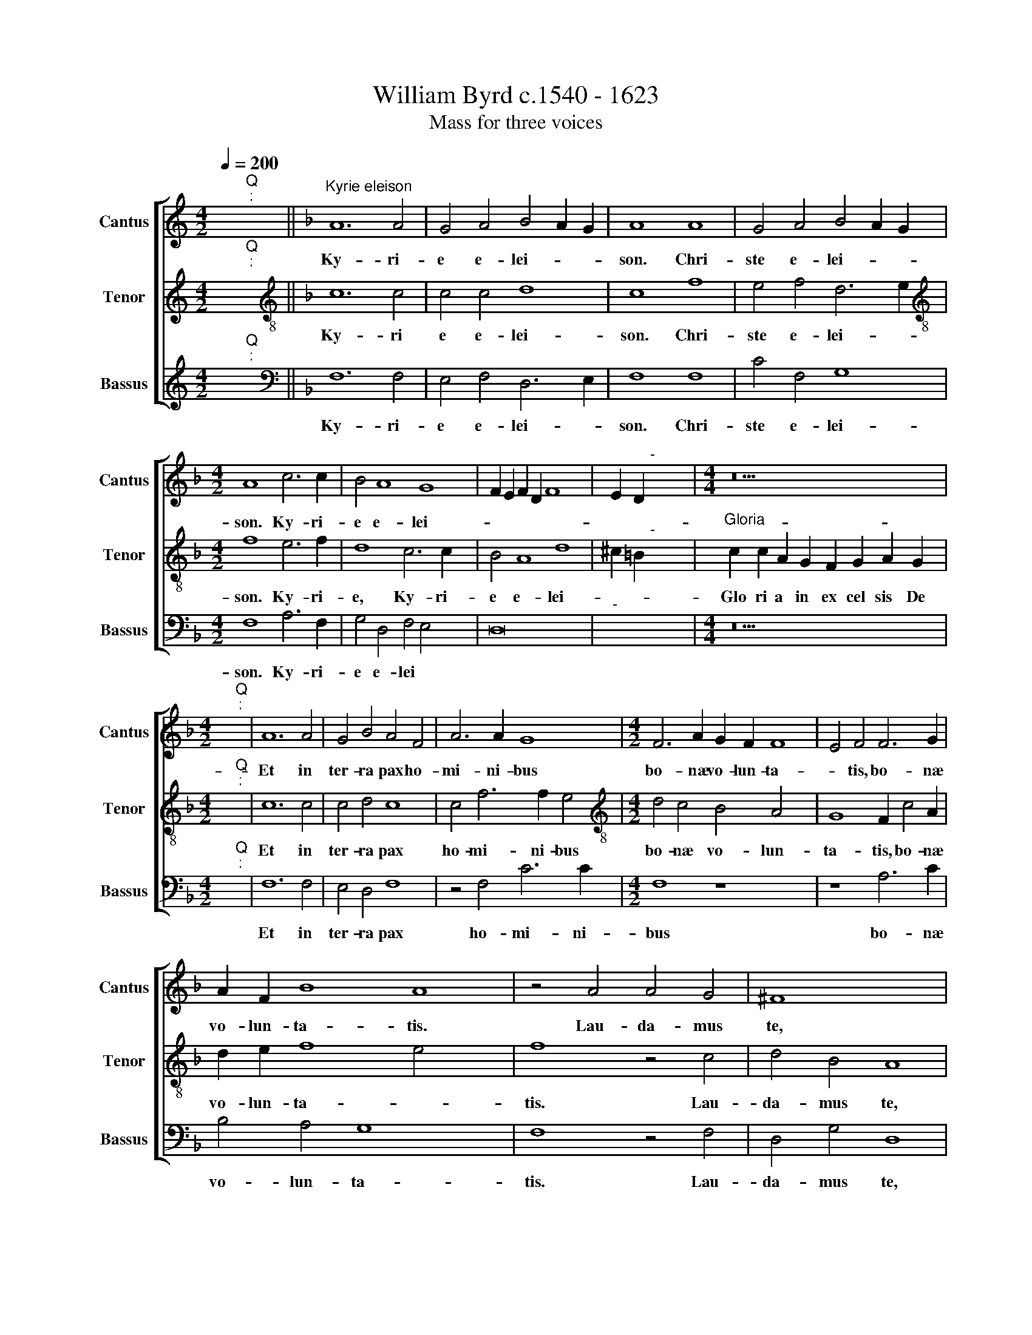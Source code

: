 X:1
T:William Byrd c.1540 - 1623
T:Mass for three voices
%%score [ 1 2 3 ]
L:1/8
Q:1/4=200
M:4/2
K:C
V:1 treble nm="Cantus" snm="Cantus"
V:2 treble nm="Tenor" snm="Tenor"
V:3 treble nm="Bassus" snm="Bassus"
V:1
 x2"^Q""^:" x2 ||[K:F]"^Kyrie eleison" A12 A4 | G4 A4 B4 A2 G2 | A8 A8 | G4 A4 B4 A2 G2 | %5
w: |Ky- ri-|e~ e- lei- * *|son.~ Chri-|ste~ e- lei- * *|
w: |||||
[M:4/2] A8 c6 c2 | B4 A8 G8 | F2 E2 F2 D2 F8 x4 | E2 D2"^-" x8 x4 |[M:4/4] z18 | %10
w: son. Ky- ri-|e e- lei-||||
w: |||||
[M:4/2] x2"^Q""^:" x2 | A12 A4 | G4 B4 A4 F4 | A6 A2 G8 |[M:4/2] F6 A2 G2 F2 F8 | E4 F4 F6 G2 | %16
w: |Et in|ter- ra pax ho-|mi- ni- bus|bo- næ vo- lun- ta-|* tis, bo- næ|
w: ||||||
 A2 F2 B8 A8 | z4 A4 A4 G4 | ^F8 x8 | z4"^(  )" F4 G4 A6 | B2 G4 A8 c8 | B4 A8 G4 | %22
w: vo- lun- ta- tis.|Lau- da- mus|te,|be- ne- di-|ci- mus te, ad-|o- ra- mus|
w: ||||||
 F4 z2 D2 E4 F4 | G4 E4 x4 | D8 z4 z2 F2 | G4 A4 B8 x4 | G8 A8 | z4 A6 A2 A4 x2 | G6 A2 F4 A8 | %29
w: te, glo- ri- fi-|ca- mus|te, glo
-|ri- fi- ca-|mus te,|Gra- ti- as|a- gi~- ~mus ti-|
w: |||||||
 G4 F4 E4 | D4 C4 G6 F2 x4 | E4 F4 E4 D4 | ^C4 F4 E8 x12 | z4 F6 G2 A4 | B8 A8 | F4 G4 A6 B2 x2 | %36
w: bi pro~- ~pter~|ma- gnam glo- ri-|am tu- * *|* * am,|Do- mi- ne|De- us,|rex cæ- le- *|
w: |||||||
 c4 F4 B8 x6 | A8 z4 F8 | G4 A6 G2 F2 E2 x2 | F2 E2 D2 C2 D4 x4 | ^C8 z8 x2 | %41
w: |stis, rex|cæ- le- * * *||stis,|
w: |||||
"^(  )" c6 B2 A4 G4 x2 | A4 F8 E4 x4 | F16 | z4 D6 E2 F4 | G8 D4 F4 x2 | D4 G6 G2 F4 x2 | %47
w: De- us pa- ter|o- mni- po-|tens.|Do- mi- ne|fi- li u-|ni ge- ni- te,|
w: ||||||
 B8 A4 c8 | F4 A8 x6 | E4 G6 F2 E2 D2 x4 | C4 c8 F4 | A6 G2 F2 E2 F4 x4 | E8"F#" x16 || z16 x4 | %54
w: Je- su Chri-|ste, Je-|su~ Chri- * * *|ste, Je- su|Chri- * * * *|||
w: |||||||
 z16 x4 | z16 x4 | z16 x6 | z16 x6 | z8 z4 F4 | A4 G2 F2 A4 G8 | F4 B8 A8 | z8 z4 A8 | G4 x16 | %63
w: ||||Qui|tol- lis pec- ca- ta|mun
- * di,|mi-|se-|
w: |||||||||
 F4 E2 E4 F2 D4 | C8 z4 c8 | B4 A4 G2 G4 A2 | F4 E8 x8 | z4 E4 A6 A2 | F4 B8 A4 | G8 A8 | %70
w: re- re no- * *|bis, mi-|se- re- re no- *|* bis:|Qui tol- lis|pec- ca- ta|mun- di,|
w: |||||||
 z4 A6 E2 F4 | E4 A,4 C4 D4 x4 | F6 E2 D4 C4 | z4 c6 F2 B4 | A6 F2 A6 G2 | F4 E4 D4 C6 x2 | %76
w: su- sci- pe|de- pre- ca- ti-|o- nem no- stram,|su- sci- pe|de- pre- ca- ti-|o- nem no- *|
w: ||||||
 =B,A, B,4 C8 z4 | E4 G8 C8 | z4 E4 x12 | A6 A2 G4 c8 | F2 G2 A2 B2 A8 x8 | G4 A8 G6 | %82
w: * * * tram.|Qui se- des|ad|dex- te- ram pa-||* tris, mi-|
w: ||||||
 F2 E4 D4 x8 | E8 D4 B8 | A4 G4 ^F4 G8 | ^F8 z4 A8 | A4 A4 F4 F4 | F4 x12 | D8 D4 F4 | %89
w: se- re- re|no- bis, mi-|se- re- re no-|bis. Quo-|ni- am tu so-|lus|san- ctus, tu|
w: |||||||
 E4 C4 D6 D2 | C8 z4 B4 | A4 F4 G6 G2 | F8 z4 E4 x4 | G6 G2 A4 c6 | B2 A2 G2 F4 A4 G8 | %95
w: so- lus Do- mi-|nus, tu|so- lus Do- mi-|nus, tu|so- lus al- tis-|si- * * * * mus,|
w: ||||||
 z4 D4 A6 A2 x4 | B4 d6 c2 B2 A2 | G4 c8 A4 | B8 x8 | A16 x2 | z4 G4 F4 D4 | A6 A2 G8 | %102
w: tu so- lus|al- tis- si- * *|mus,~ ~Je- su|Chri-|ste:|Cum~ ~san~- ~cto|spi- ri- tu|
w: |||||||
 z8 z4 E4 x2 | G6 F2 E4 x4- x2 | x4 G4 F4 B4 | A8 z8 x4 | z4 A4 c6 B2 | A4 G6 F2 F6 | %108
w: in|glo- ri- a De-|i pa- *|tris,|in glo- ri-|a De- i pa-|
w: ||||||
 ED E4 x8- x2 | x8 F16 | F8 z4 D6 | E2 F2 G2 A4 B8 | A2 G2"^-" x16 |] z18 | %114
w: * * * tris.\_\_\_|A-|men. A-||||
w: ||||||
[M:4/2] x2"^Q""^:" x2 x12 | z16 | A8 A4 F4 | G4 A4 B8 | A8 z4 G4 x4 |[M:4/2] A4 F4 A6 B2 x4 | %120
w: ||Pa- trem o-|mni po- ten-|tem, fa-|cto- rem cæ- li|
w: ||||||
 A4 G6 F2 F8 | E4 F16 x2 | z8 z4 G4 | A4 c4 x12 | B4 A8 G4 x4 | A8 z4 A8 | G4 F6 E2 F4 | D4 C4 G8 | %128
w: et ter- * *|* ræ,|et|in vi-|si- bi- li-|um. Et|in u- num Do-|mi- num Je-|
w: ||||||||
 A4 B8 x6 | A8 c6 c2 | B4 A8 G4 | A4 F4 E6 G2 | ^F8 z4"^(  )" =F8 | G8 A8 | F4 E8 D4 | G8 A4 c6 | %136
w: sum Chri-|stum, fi- li-|um De- i|u- ni- ge- ni-|tum. Et|ex pa-|tre na- tum|an- te o-|
w: |||
 * * *|||||
 c2 B4 A8 G4 | A8 x8 | z4 F4 A4 G4 | F8 E8 | D4 G6 F2 F8 | E4 F8 F8 | E4 F2 G2 A8 | G8 x8 | %144
w: mni~- ~a sae- cu-|la.|De- um de|De- o,|lu~- ~men de lu-|mi- ne, De-|um ve- * *|rum,|
w: ||||||||
 z4 B4 A4 F4 | c6 BA G2 F2 G4 | A8 z8 x2 | F6 E2 D4 C4 x2 | F8 D8 | z4 G6 F2 G2 A2 x2 | %150
w: de De- o|ve- * * * * *|ro,|ge- ni~- ~tum~ ~non|fa- ctum|con- sub~- ~stan~- ~ti-|
w: ||||||
 B4 A4 F8 x6 | E8 z8 x4 | z16 | z4 A4 B4 c6 | B2 A4 G4 F8 x2 | E4"F" x16 || C8 D4 E4 x2 | %157
w: a- lem pa-|tri,||per~ ~quem o-|mni~- ~a fa- cta||Qui pro- pter|
w: |||||||
 F4 G6 E2 C4 x2 | z4 G4 A4 D4 | G8 F8 | E4 F2 E2 D2 C2 x4- x4 | x4 C4 z4 A4 x4 | F8 E8 x2 | %163
w: nos ho- mi- nes,|et pro- pter|no- stram|sa- lu- * * * *|tem, de-|scen- dit,|
w: ||||||
 z8 z4 F4 | D8 C4 z4 | F4 c6 B2 G2 A2 | B2 c2 d2 c2 B2 A2 G4 | A8 F8 x4 | F4 F4 G12 | G4 F8 x6 | %170
w: de-|scen- dit|de cae- * * *||lis. Et|in- car- na-|tus est|
w: 
|||||||
 F4 B6 B2 A6 x2 | G2 G8 ^F4 G8 | z4 F4 G4 A8 | G4 A4 B8 x4 | A4 x16 | B8 G4 A6 | F2 G6 F2 F8 x6 | %177
w: de spi- ri- tu|san- * * cto,|ex Ma- ri-|* a vir-|gi-|ne, et ho-|mo fa- * *|
w: |
 * * *||||||
 E4 F8 z4 x4 | c8 B4 A4 | F4 z4 G6 F2 | F8 E4 x4 | F8 C8 | z4 D4 F6 G2 | A4 B4 A8 x4 | A,8 z4 A8 | %185
w: ctus est.|Cru- ci- fi-|xus e- ti-|am pro|no- bis,|sub Pon- ti-|o Pi- la-|to, pas-|
w: |||||||* 
|
 G4 F4 B4 x6 | A6 A2 D4 C6 | D2 E4 F6 D2 E8 | z4 F4 A4 B4 x6 | c4 F4 x8 | z4 A6 G2 A4 | %191
w: sus et se-|pul- tus est, et|* se- pul- tus est.|Et re- sur-|re- xit|ter- ti- a|
w: ||||||
 F2 G2 A4 F8 | z4 E4 D4 E2 F2 | G8 G,8 x8 | z4 G4 E4 F2 G2 | A8 F4 G2 A2 x4 | B8 A8 x4 | %197
w: di- * * e,|se- cun~- ~dum~ ~scri-|ptu- ras,|se- cun~- ~dum~ ~~scri-|ptu- ras, scri- *|ptu- ras.|
w: ||||||
 C6 D2 E4 F2 G2 | A2 B2 c8 B4 | A16 | z4 G4 E4 A4 | G6 G2 C4 F8 | E4 F4 F6 E2 x4 | F2 G2 A8 G8 | %204
w: Et a- scen- dit in|cæ- * * *|lum,|se- det ad|dex- te- ram pa-|* tris, pa- *||
w: |||
 * *||||
 ^F8 x8 | z4"^(  )" F4 F6 F2 | G4 A4 B4 G4 | A8 z4 A4 x2 | G6 G2 G8 x4 | F4 E4 D8 | C8 z4 c4 | %211
w: tris.|Et i- te-|rum ven- tu- rus|est cum|glo- ri- a,|ju- di- ca-|re vi-|
w: ||* 
 * *|||||
 B4 A4 F6 G2 x2 | E8 z4 E6 | F2 G4 A8 G8 | z8 x8 | z4 c4 A4 B4 | c8 F4 z4 x4 | z4 F4 D6 E2 x6 | %218
w: vos et mor- tu-|os, cu|* jus re- gni||non e- rit|fi- nis,|non e- rit|
w: |* 
||||||
 F8"C" x8- | x8 x12 || z16 x4 | z16 | z16 | z16 | z16 | z16 | z16 | z16 x4 | z16 x4 | z16 x4 | %230
w: fi- nis.||||||||||||
w: ||||||||||||
 z16 x8 | z8 z4 G8 | B4 A8 G8 | G4 F8 E4 x4 | D4 G8 E4 | F4 G4 A8 x4 | F4 G4 x8 | A4 B4 G4 A4 | %238
w: |Qui|cum pa- tre|et fi- li-|o si- mul|ad- o- ra-|tur, et|con- glo- ri- fi\-
|
w: ||||||||
 B8 A4 D8 | ^C4 D6 E2 F8 | E8 z4 A8 | G4 C4 F4 E8 | z4 G8 F4 | B6 A2 G8 | ^F8 z4"^(  )" =F4 | %245
w: ca- tur, con-|glo- ri- fi- ca-|tur, qui|lo- cu- tus est|per Pro\-
|phe- * *|tas. Et|
w: |||||||
 A8 G8 x2 | z4 G6 A2 B4 | A8 z4 c4 | B6 A2 G4 A4 | G6 F2 E4 E4 | F4 G4 A6 G2 | F4 E4 D6 D2 x4 | %252
w: u- nam|san- * *|ctam Ca-|tho- li- cam,~ ~Ca\-
|tho- li- cam et|A- po- sto- li-|cam Ec- cle- si-|
w: |||||||
 C8 z4 G4 x4 | A4 B4 c6 B2 | A4 G4 F6 G2 x4 | E8 z4 E4 x4 | A6 A2 D4 B8 | A8 G4 c6 | %258
w: am, et|A- po- sto- li\-
|cam Ec- cle- si-|am. Con-|fi- te- or u-|num bap- ti-|
w: ||||||
 B2 A2 G2 A8 G4 x2 | A8 x8 | z4 A4 G4 F8 | G4 B4 A4 D6 x2 | E2 F4 E4 D8 | C8 x12 | A4 B4 c8 | %265
w: |sma
|in re- mis-|si- o- nem pec-|ca- to- * *|rum.|Et ex- spe-|
w: |||||||
 G8 G6 A2 x2 | B2 c2 d4 c4 B6 | A2 F8 G8 | F6 E2 C4 x12 | D8 z4 E4 | G4 A2 B2 c8 | A4 c8 B4 | A16 | %273
w: cto re- sur-|re- cti- o- nem,~ ~mor-|tu- o- rum,|mor- tu- o-|rum, et|vi- tam ven- tu-|ri sæ- cu-|li,|
w: ||||||||
 z8 z4 D4 x4 | F4 G2 A2 B8 x2 | A4 A6 G2 G8 x8 | F4 E8 x4 | F16 | F8 z4 F6 x2 | %279
w: et
|vi- tam ven- tu-|ri sæ- cu- *|* li.|A-|men, A-|
w: ||||||
 G2 A2 B2 c4 F4"A" x16 |] x2"^Q""^:" x2 x12 |"^Sanctus""^-" x16- | x16 x4 | x12 x4 x12 | %284
w: ||San-|||
w: |||||
[M:4/2] G8 G6 F2 | E2 D2 C4 G4 A6 | G2 A2 =B2 c12 | =B4 c8 z8 |"^(  )" B6 A2 x8 | G4 F4 G4 A6 | %290
w: ctus, San *|||* ctus,|San- *||
w: ||||||
 G2 A2 F2 G4 F4 E4 | F8 E4 F8 x10 | c6 c2 B4 A8 | G4 F8 E4 | D4 x12 | F8 c6 c2 | B4 A6 F2 A6 | %297
w: |* * ctus.|Do- mi- nus De-|us Sa- ba-||oth, Do- mi|nus De- us Sa-|
w: |||||||
 D2 G4"^-" x8 x6 || z4 A4 F4 D4 x2 | B8 B4 A4 x4 | G4 F4 E8 | z4 A4 F4 D4 x4 | B8 B4 A4 x6 | %303
w: ba *|Ple- ni sunt|cæ- li et|ter- * ra,|ple- ni sunt|cæ- li et|
w: ||||||
 G8 ^F4 z2"^(  )" =F4 | A2 G4 A4 G4 x2 | z4 A6 c2 =B4 | c4 A4 z4 C6 | F2 E4 A12 x2 | E4 z8 z16 | %309
w: ter- ra, glo-|ri- a tu- a,|glo- ri- a|tu- a, glo-|ri- a tu-|a,|
w: ||||||
 z8 z4 A4 | B6 G2 A4 B4 | c6 B2 A2 G2 F4 | A8 z4 F4 | B4 G4 B4 c4 | d6 c2 B2 A2 G2 A2 | %315
w: Ho-|san- na in ex-|cel- * * * *|sis, ho-|san- na in ex-|cel- * * * * *|
w: ||||||
 B4 A4 G8 x8 | F6 F2 B8 |"A" x16 |] x2"^Q""^:" x2 x4 |"^Benedictus" F12 C4 | F2 G2 A8 G4 x4 | %321
w: * * sis,|in ex- cel-|||Be- ne-|di * * ctus|
w: ||||||
 A8 B8 x2 | A8 z4 D4 |[M:4/2] A6 c2 B4 A8 | A4 D2 F4 E2 ^C4 | z2 E2 A6"^(  )" c2 B4 x2 | A8 G4 x4 | %327
w: qui ve-|nit in|no- mi- ne Do-|mi- ni Do- mi- ni,|in no- min- e|Do- mi-|
w: ||||||
 F8 z4 F4 | D4"^(  )" C4 F4 G4 | A8 G4 G4 | E4 C4 z4 c4 | B4 G4 A6 B2 | c8 C4 z4 x8 | %333
w: ni. O-|san- na in ex-|cl- sis, O-|san- na, O-|san- na in ex-|cel- sis,|
w: ||||||
 E4 F4 G8 x14 |"^-" x16 |] x2"^Q""^:" x2 x12 |"^Agnus Dei" F12 C4 x4 | F2 G2 A8 G4 | A8 z4 B4 x4 | %339
w: in ex- cel-|||A- gnus|de * * *|i qui|
w: ||||||
 A6 G2 F4 F8 | E4 D4 A4 x8 |[M:4/2] G8 z8 x4 | A4 B4 c6 F2 x2 | B4 A6 G2 A2 F2 x6 | %344
w: tol- lis pec- ca-|ta mun- *|di:|mi- se- re- re|no- * * * *|
w: |||
 * * *||
 A4 G4 F4 D4 x8 | E4 G6 D2 F8 | E4 F8 z4 | F4 A4 c6 G2 | B8 A2 G2"^-" x16- | x8 x8 x2 | z16 x6 | %351
w: * * bis, mi-|se- re- re no|* bis,|mi- se- re- re|no- * * bis.|||
w: |||||||
 z16 x4 | z16 | z16 | z16 x4 | z16 x4 | z16 x4 | z16 | z16 | z16 x2 | z8 A12 x2 | F4 A12 x8 | %362
w: |||||||||A-|gnus De-|
w: |||||||||||
 G2 B2 A4 G2 F2 x8 | E4 F8 E4 | z8 A12 | F4 A6 G2 F4 | G2 B2 A4 G2 F2 E4 x4 | F8 E4 x4 | F8 z8 | %369
w: |* * i,|A-|gnus De * *|* * * * * i,|De- *|i,|
w: |||||||
 z4 B,4 F6 G2 x4 | A4 B8 A4 x4 | G8 F8 | z4 A8 F4 | G4 A4 B8 | A4 c6 G2 B4 x4 | A8 A6 GF x4 | %376
w: qui tol- lis|pec- ca- ta|mun- di:|do- na|no- bis pa-|cem, pa- * *|cem, pa- * *|
w: |||||||
 E8 z4 F8 | E4 G6 D2 F4 | E6 D2 D8 x2 | ^C4 D8 z16 | z4 A8 G4 x8 | c6 A2 B4 A6 x6 | %382
w: cem, do-|na no- bis pa||* cem,|do- na|no- bis pa- *|
w: ||||||
 G2 F2 E2 F4 D4 E4 | A6 F2 G6 F2 x12 | F8 E2 D2 E8 |"F" x16 |] %386
w: * * * * * cem,|do- na no- bis~|~pa\-
 * * *||
w: ||||
V:2
 x2"^Q""^:" x2 ||[K:F][K:treble-8] c12 c4 | c4 c4 d8 | c8 f8 | e4 f4 d6 e2 | %5
w: |Ky- ri|e e- lei-|son. Chri-|ste e- lei- *|
w: |||||
[M:4/2][K:treble-8] f8 e6 f2 | d8 c6 c2 x4 | B4 A8 d8 | ^c2 =B2"^-" x8 x4 | %9
w: son. Ky- ri-|e, Ky- ri-|e e- lei-||
w: ||||
"^Gloria" c2 c2 A2 G2 F2 G2 A2 G2 x2 |[M:4/2] x2"^Q""^:" x2 | c12 c4 | c4 d4 c8 | c4 f6 f2 e4 | %14
w: Glo ri a~ in~ ex cel sis~ De||Et in|ter- ra pax|ho- mi- ni- bus|
w: |||||
[M:4/2][K:treble-8] d4 c4 B4 A4 x4 | G8 F2 c4 A2 | d2 e2 f8 e4 x4 | f8 z4 c4 | d4 B4 A8 | %19
w: bo- næ vo- lun-|ta- tis, bo- næ|vo- lun- ta- *|tis. Lau-|da- mus te,|
w: |||||
 A4 d4 c6 c2 x2 | c8 c4 f8 x2 | e4 d4 d4 c4 | z2 G2 A4 =B4 c4 | A4 G4 z2 G2 | A4"^(  )" B4 c4 A4 | %25
w: be- ne- di- ci-|mus te, ad-|o- ra- mus te,|glo- ri- fi- ca-|mus te, glo-|ri- fi- ca- mus|
w: ||||||
 G2 c4 d4 e2 f8 | e4 f8 z4 | c6 c2 c4 c6 | c2 d8 c8 x2 | c8 x4 | f8 e4 d8 | c4 g6 f2 e4 | %32
w: te, glo- ri- fi- ca-|mus te,|Gra- ti- as a-|gi~- ~mus ti-|bi|pro- pter ma-|gnam glo- ri- am|
w: |||||||
 d8 ^c4 d16 | z4 d6 c2 A4 | B8 A8 | z8 d4 e4 x2 | f6 e2 d2 c2 d2 c2 x6 | B2 A2 G4 c4 A8 | %38
w: tu- * am,|Do- mi- ne|De- us,|rex cæ-|le- * * * * *|* * * stis, rex|
w: ||||||
 A4 f8 x6 | e4 a8 g4 | f4 e4 f4 c6 | B2 A4 G8 z4 | F6 G2 A4 B8 | A4 d4 x8 | G4 B6 B2 A4 | %45
w: cæ- le-|stis, De- us|pa- ter o- mni-|po- * tens.|Do- mi- ne fi-|li u-|ni ge- ni- te,|
w: |||||||
 z4 d4 c4 f6 | f2 e4 f8 c4 | d8 A4 x8 | c8 G4 A6 | B2 A2 G2 F2 E2 D8 x2 | d6 A4 d4 ^c=B | %51
w: u- ni- ge-|ni- te, Je- su|Chri- ste,|Je- su Chri-|* * * * * ste,|Je- su Chri- * *|
w: ||||||
 ^c4"D" x16 | A6 B2 c4 d8 x4 || A4 d4 d4 e8 | ^c8 z4 d6 x2 | c2 f4 e6 f2 e2 x4 | d2 d8 ^c4 d8 | %57
w: |Do- mi- ne De-|us, a- gnus de-|i,
 fi-|li- us pa- * *|* * * tris:|
w: ||||||
 z16 x6 | z4 c4 d4 c2 B2 | d4 c8 A4 x4 | f8 e8 x4 | z8 z4 a8 | g4 f4 e2 e4 f2 x4 | d4 c4 c4 B4 | %64
w: |Qui tol- lis pec-|ca- ta mun-|* di,|mi-|se- re- re no- *|* bis, no- *|
w: |||||||
 A4 c8 x8 | G4 c6 c2 A4 | d8 B4 f8 | e4 z4 f6 c2 | d4 c4 F4 x4 | c6 B2 A4 G4 | F4 B4 A8 | %71
w: * bis:|Qui tol- lis pec-|ca- ta mun-|di, su- sci-|pe de- pre-|ca- ti- o- nem|no- * stram,|
w: |||||||
 f6 e2 A4 d8 | c4 F4 G4 x4 | A4 c4 =B4 c4 | d8 z4 e4 | g8 c4 e8 | a6 a2 g4 x6 | f4 c4 e8 x4 | %78
w: su- sci- pe de-|pre- ca- ti-|o- nem no- *|tram. Qui|se- des ad|dex- te- ram|pa- tris, ad|
w: |||||||
 a6 g2 f4 e4 x4 | d8 ^c4 e8 | d4 ^c4 d4 x12 | ^c8 d8 x2 | d6 d2 G4 A2 d4 | %83
w: dex- te- ram pa-|* tris, mi-|se- re- re|no- bis,|mi- se- re- re no-|
w: |||||
 ^c=B !courtesy!^c4 d8 z4 x2 | f8 e4 c4 x4 | d4 c4 A4 x8 | B8 A4 z2 d2 | c4 A4 B6 B2 | F4 f8 e4 | %89
w: * * * bis.|Quo- ni- am|tu so- lus|san- ctus, tu|so- lus Do- mi-|nus, Do- mi-|
w: ||||||
 f4 z2 f2 e4 c4 | d6 d2 c8 | z8 z4 F4 | c6 c2 d4 f8 | e4 f4 B4 f6 | f2 g4 b6 a2 g2 x6 | %95
w: nus, tu so- lus|Do- mi- nus|tu|so- lus al- tis-|si- mus, tu so-|lus al- tis- si- *|
w: ||||||
 f2 e8 f6 x4 | c2 d4 e4 x6 | f8 z4 f4 | e4 c4 d6 d2 | c8 e4 g6 | f2 e4 d4 c2 c4 | %101
w: * mus, Je-|su~ ~Chri- *|ste: Cum|san- cto spi- ri-|tu in glo-|ri- a De- i pa-|
w: ||||||
 =BA !courtesy!=B4 c4 z4 x2 | z16 x2 | z4 c4 f6 e2 x2 | d4 c8 G4 | c6 B2 A4 B4 x4 | G8 A8 | %107
w: * * * tris,||in glo- ri-|a De- i|pa- * * *|* tris.|
w: ||||||
 z4 F6 G2 A2 B2 x2 | c4 d8 c2 B2 | A4 B6 c2 d2 e2 x8 | f4 d8 c4 x2 |"^-" x16 x2 | %112
w: A- * * *||men. A- * * *|||
w: |||||
"^Credo" c2 A2 F2 B2 A2 A2 G2 F2 x2 x2 |][M:4/2] x2"^Q""^:" x2 x14 | c8 c4 A4 | c4 d4 f8 | %116
w: Cre- do in u- num De * *||Pa- trem o-|mni po- ten-|
w: ||||
 c8 z4 B4 | c4 A4 x8- |[M:4/2][K:treble-8] x4 d4 c4 c8 | B4 c4 A4 G8 | z4 A4 c4 d6 x2 | %121
w: tem, fa-|cto- rem cæ-|li et ter-|* * * ræ,|vi- si- bi-|
w: |||||
 d2 c4 d4 e4 f2 x6 | f4 e2 x10 | d4 c4 B6 B2 x4 | A8 z4 c8 | c4 d4 A4 A4 x4 | B4 A4 B2 c2 d2 e2 | %127
w: li- um o- mni- um,|et in|vi- si- bi- li-|um. Et|in u- num Do-|mi- num Je- * * *|
w: ||||||
 f8 e4 x4 | f4 c4 z4 e6 | e2 f4 c6 B2 A2 | D2 d8 ^c4 x2 | d8 A8 | B8 c8 x4 | A4 d8 ^c4 | d8 z8 | %135
w: * sum|Chri~- ~stum, fi-|li- um De- i u-|ni- ge- ni-|tum. Et|ex pa-|tre na- *|tum.|
w: ||||||||
 z16 x2 | e8 f4 e4 x2 | d8 c8 | z4 A4 c4 G4 | B6 B2 A8 | G8 F4 D6 x2 | E2 F2 G2 A8 z4 x2 | %142
w: |De- um de|De- o,|lu~- ~men de|lu- mi~- ~ne,|De- um~ ~ve-|* * * rum,|
w: |||||||
 f4 e4 c4 x4 | g8 f4 d4 | e4 f8 e4 | f8 c6 B2 | A4 G4 A8 x2 | F4 B6 A2 B2 c2 x2 | d8 G4 B2 c2 | %149
w: de De- o|ve- ro, ve-||ro ge- ni-|tum non fa-|ctum~ ~con- sub~- ~stan~- ~ti-|a- lem pa- *|
w: |||||||
 d2 B2 c8 =B4 x2 | c8 d4 e4 x6 | g6 f2 e4 d8 | c4 d4 G4 A4 | c6 B2 A4 G4 x2 | G4"A" x16 | %155
w: |tri, per~ quem|om ni a fa|cta sunt, per quem|om ni a fa|cta|
w: ||||||
 z4 F8 G4 x4 || A4 B4 c6 A2 x2 | F4 z4 z8 x2 | z4 c4 d4 A4 | c8 B8 | A4 B2 A2 G2 F2 c8 | %161
w: Qui pro-|pter nos ho- mi-|nes,|et pro- pter|no- stram|sa- lu- * * * *|
w: ||||||
 =B4 z4 c4 A8 | F8 B4 f6 | e2 d2 c2 d2 c2 A2 B2 c2 | d2 e2 f2 x10 | g4 f8 e4 | f8 d8 | %167
w: tem, de- scen-|dit de cae-||||lis. Et|
w: * 
 *||||||
 d4 c4 _e4 d8 | c4 d4 A4 x8 | d6 d2 c4 c6 | B2 G4 A8 z4 x2 | B4 c4 d8 x6 | c4 d4 _e8 x4 | %173
w: in- car- na- *|tus est de|spi- ri- tu san-|* * cto,|ex Ma- ri-|a vir- *|
w: ||||
 * *||
 d4 c8 x8 | z4 B4 c8 x4 | A4 B6 A2 F4 x2 | G4 G4 F16 | z8 z8 x4 | c6 B2 A4 F4 | G6 G2 x8 | %180
w: gi ne,|et ho-|mo fa- * *|* ctus est.||Cru- ci- fi- xus|e- ti-|
w: ||||||
 *|
 F4 B4 A8 | D16 | z4 d4 c6 d2 | e4 f4 d8 x4 | ^c8 z4 x4- x4 | x4 c4 B4 f4 x2 | e6 e2 A4 d2 d4 | %187
w: am pro no-|bis,|sub Pon- ti|o Pi- la-|to, pas-|sus et se-|pul- tus est, se- pul-|
w: |||||* * 
||
 ^c=B !courtesy!^c4 d16 |"^(  )" c4 d4 x14 | e4 f4 c4 z4 | z4 c6 c2 =B4 | c8 G8 | z4 c4 =B4 c2 d2 | %193
w: tus * * est.|Et re-|sur- re- xit|ter- ti- a|di- e,|se- cun~- ~dum~ scri-|
w: ||||||
 e8 c8 x8 | z4 f4 d4 e2 f2 | g2 f4 e2 f8 x4 | A6 B2 c4 d2 e2 x4 | f2 g2 a8 g4 | f4 d4 A4 f4 | %199
w: ptu- ras,|se- cun- dum scri-|ptu * * ras.|Et a- scen- dit in|cæ- * * *|lum, se- det ad|
w: ||||||
 e6 e2 c4 x4- | x4 e4 f8 | z4 c4 A4 d4 x4 | c6 c2 F4 d8 | ^c4 d8 x8 | z4 d4"^(  )" c6 d2 | %205
w: dex- te- ram pa-|* tris,|se- det ad|dex- te- ram pa-|* tris.|Et i- te-|
w: ||||||
 B4 c4 d4 c4 | c8 z4 f4 | e6 d2 e4 d6 | c2 c8 =B4 z4 x2 | c4 B4 A4 x4 | d6 c2 A4 =B4 | c8 z4 c6 | %212
w: rum ven- tu- rus|est cum|glo- ri- a, ju-|di- ca- re|vi- vos et|mor- * * tu-|os, cu-|
w: ||
 * * *|||||
 d2 e4 f4 c4 z4 | e4 c4 d4 x10 | e6 c2 f4 d4 | e4 f8 c4 | z2 c2 A4 B4 c6 x2 | G2 B8 A2 G2"A" x8 | %218
w: * jus re- gni|non e- rit|fi- nis, non e-|rit fi- nis,|non e- rit fi-|nis, fi- * *|
w: |* 
 *|||||
 c12 d4 | f6 f2 e4 d8 || c4 B6 B2 A8 | z4 d4 e4 d2 e2 | f8 d8 | z4 f4 x8 | e4 d8 c4 | G4 B4 A8 | %226
w: Et in|Spi- ri~- ~tum~ ~San-|ctum~ ~Do- mi- num,|et vi- vi- fi-|can- tem|qui
|ex pa- tre|fi- li- o-|
w: ||||||||
 D4 d4 c2 d2 e2 f2 | d2 e2 f4 e4 g4 x4 | f2 g2 e2 f2 d8 x4 | e8 z4 e8 | d4 f8 e8 x4 | e4 d8 c4 x4 | %232
w: que pro ce- * * *|* * * dit, pro-|ce- * * * *|dit. Qui|cum pa- tre|et fi- li-|
w: ||||||
 =B8 c8 x4 | A4 B4 c4 d8 | G4 x12 | z4 d4 e4 f4 x4 | d4 e4 f8 | e8 z8 | z4 a8 g4 x4 | c4 f4 e8 x4 | %240
w: o si-|mul ad- o- ra-|tur,|et con- glo\-
|ri- fi- ca-|tur,|qui lo-|cu- tus est|
w: ||||||||
 z4 d8 ^c4 x4 | d6 c2 B4 A4 x4 | G4 d8 ^c4 | d16 | z4 c4 e8 | d8 z4 d6 | e2 f4 c8 x2 | z8 z4 c4 | %248
w: per Pro-|phe- * \-
 *||tas.|Et u-|nam san-|* * ctam|Ca\-
|
w: ||||||||
 B6 A2 G4 c4 | d4 e4 f6 e2 | d4 c2 c4 =BA B4 | c4 e4 d4 c4 x4 | f6 f2 e4 g4 x4 | f4 e4 d8 | %254
w: tho- li- cam et|A- po- sto- li-|cam Ec- cle- si * *|am, et A- po-|sto- li- cam Ec\-
|cle- si- am.|
w: ||||||
 z8 z4 c8 | f6 f2 d4 f8 | e8 c4 f8 | e4 d8 z4 x2 | e4 x16 | d4 c8 d4 | f4 e4 d6 c2 x4 | %261
w: Con-|fi- te- or u-|num bap- ti-|* sma|in|re- mis- si-|o- nem pec- ca-|
w: |||||||
 B6 A2 F2 G2 A8 | G4 A8 x6 | z4 d4 e4 f8 | e4 z4 d6 e2 | f2 g2 a4 g4 d6 | e2 f6 e2 c4 d3 x | %267
w: to- * * * *|* rum.|Et ex- *|cto re- sur-|re- cti- o- nem, mor-|tu- o- * * *|
w: ||||||
 e d2 c2 x4- x9 | x4 =B4 c16 | z8 z4 A4 | c4 d2 e2 f8 | c4 d8 d4 | G8 x8 | F4 B4 B2 c2 d8 | %274
w: * \-
 * *|* rum,|et|vi- tam ven- tu-|ri sæ- cu-|li,|et vi- tam ven- tu-|
w: |||||||
 c4 c6 B2 G4 x2 | A4 G8 x16 | z4 F6 G2 A2 B2 | c4 F4 A4 z2 c2 | d2 e2 f6 c2 d8 | c4"C" x8 x18 |] %280
w: ri sæ- * *|cu- li.|A- * * *|* * men, A|||
w: ||||||
 x2"^Q""^:" x2 x12 | z8 F6 G2 | A2 B2 c8 F4 x4 | A4 d4 c4 f4 x12 |[M:4/2][K:treble-8] e16 | %285
w: |San *|||ctus,|
w: |||||
 g6 f2 e2 d2 c4 x2 | e4 f6 e2 f2 g2 x2 | a4 g8 ^f4 x4 | g16 | d16 x2 | c12 A6 | G2 A2 F2 G8 A16 | %292
w: San- * * * *|||ctus,|San-||* * * * ctus.|
w: |||||||
 d6 d2 c4 B8 | A4 G6 G2 x4 | F4 f6 f2 e4 | d12 c4 | B6 B2"^-" x8 x2 | d12 B8 || G4 d6 f2 e4 x2 | %299
w: Do- mi~- ~nus De-|us Sa- ba-|oth, Do- mi- nus|De- us|Sa- ba-|Ple- ni|sunt cæ- li et|
w: |||||||
 d8 ^c4 d8 | d4 B4 x8 | G2 g4 f2 e2 d2 d8 | ^c4 d8 z4 x6 | c6 f2 e4 x6 | f4 c4 z8 | z4 c6 f2 e4 | %306
w: ter- * ra,|ple- ni|sunt cæ- li et ter *|* ra,|glo- ri- a|tu- a,|glo- ri- a|
w: |||||||
 a6 g2 f2 e2 d4 x2 | ^c8 e4 f8 | d4 e4 f4 x16 | g6 f2 e2 d2 c4 | d4 e4 f4 d4 | c8 z8 | %312
w: tu- * * * *|a, Ho- san-|na in ex-|cel- * * * *||sis,|
w: ||||||
 z4 d4 f4 d4 | g12 a4 | b6 a2 g2 f2 e4 | f2 f4 e2 d2 c2 B2 c2 x8 | d2 e2 f8 e4 |"F" x16 |] %318
w: ho- san- na|in ex-|cel- * * * *|sis, in ex- cel * * *|||
w: ||||||
 x2"^Q""^:" x2 x4 | z16 | z8 c12 | F4 B2 c2 d8 x2 | c4 d4 x4- x4 |[M:4/2][K:treble-8] x4 e4 d8 x4 | %324
w: ||Be-|ne- di * *|ctus qui ve-||
w: ||||||
 c8 z4 c4 | e6 g2 f4 e6 | d2 d6 ^c2 e2 d2 x2 | ^c2 =B2 !courtesy!^c4 d4 z2 d2 | %328
w: nit, in|no- mi- ne Do-|* * mi * *|* * * ni. O-|
w: ||||
"^(  )" B4 A4 d4 e4 | f8 e8 | z4 g4 e4 c4 | d4 e4 f8 | c4 e6 f2 g6 x6 | f2 f8 e4"^-" x16 | %334
w: san- na in ex-|cel- sis,|O- san- na|in ex- cel-|sis, in ex- cel||
w: ||||||
 x2"^Q""^:" x2 x12 |] z16 | z8 c12 | F4 B2 c2 d8 | c4 d8 z8 | z4 f4 x12 | %340
w: ||A-|gnus~~ ~De * *|* i,|qui|
w: ||||||
[M:4/2][K:treble-8] e6 d2 c4 c8 | B4 A8 d8 | c8 z8 x2 | A4 B4 x14 | c6 G2 B4 A4 x8 | G8 F8 x4 | %346
w: tol- lis pec- ca-|ta mun- *|di:|mi- se-|re- re no- *|* bis,|
w: |||
 *|||
 c4 d4 f6 c2 | _e4 d8 c4 | c8 z4 f8 x8 | c4 d12 x2 | c2 B2 A8 x10 | z4 G4 c8 x4 | A4 c4 f8 | %353
w: mi- se- re- re|no- * *|bis. A-|gnus De|* * i,|qui tol-|lis pec- ca-|
w: |||||||
 e4 d8 c4 | B8 A8 x4 | z4 B4 G4 d8 | A4 c6 d2 x8 | B4 A4 z4 c4 | G4 g8 d4 | f6 g2 e4 d6 | %360
w: ta mun- *|* di:|mi- se- re-|re no- *|* bis, mi-|se- re- re|no- * * *|
w: |||||||
 e2 f4 c16 | z8 z16 | z16 x4 | f12 c4 | d12 c2 _e2 x4 | d4 c8 B2 d2 | c4 B2 A2 G8 x4 | %367
w: * * bis.|||A- gnus|De- * *||* * * i,|
w: |||||||
 z4 F4 A6 B2 | c4 d8 c4 | f6 e2 d2 c2 d8 | ^c4 d4 B4 A8 | z4 d8 c4 | d4 e4 f8 | e4 g4 x8 | %374
w: qui tol- lis|pec- ca- ta|mun- * * * *|* * * di:|do- na|no- bis
 pa-|cem, pa-|
w: |||||||
 c4 f4 e4 d8 | ^c4 d8 z8 | z4 d8 c4 x4 | g12 e4 | f6 d2 f4 e6 | d2 c2 B2 x22 | A4 d4 c16 | %381
w: |* cem,|do na|no- bis|pa- * * *||* * cem,|
w: |||||||
 z8 z4 A8 x4 | F4 c8 A4 x2 | B6 A2 G2 F2 G16 |"A" x16 x4 | x16 |] %386
w: do-|na no- bis|pa- * * * *|||
w: 
|||||
V:3
 x2"^Q""^:" x2 ||[K:F][K:bass] F,12 F,4 | E,4 F,4 D,6 E,2 | F,8 F,8 | C4 F,4 G,8 | %5
w: |Ky- ri-|e~ e- lei- *|son.~ Chri-|ste~ e- lei-|
w: |||||
[M:4/2] F,8 A,6 F,2 | G,4 D,4 F,4 E,4 x4 | D,16 x4 |"^-" x8- x8 |[M:4/4] z18 | %10
w: son. Ky- ri-|e e- lei *||son.||
w: |||||
[M:4/2] x2"^Q""^:" x2 | F,12 F,4 | E,4 D,4 F,8 | z4 F,4 C6 C2 |[M:4/2] F,8 z8 x4 | z8 A,6 C2 | %16
w: |Et in|ter- ra pax|ho- mi- ni-|bus|bo- næ|
w: ||||||
 B,4 A,4 G,8 x4 | F,8 z4 F,4 | D,4 G,4 D,8 | z4 D,4 E,4 F,6 | G,2 E,4 F,8 z8 | z4 F,8 E,4 | %22
w: vo- lun- ta-|tis. Lau-|da- mus te,|be- ne- di-|ci- mus te,|ad- o-|
w: ||||||
 D,4 D,4 C,8 | z4 C,4 x4 | F,4 G,4 A,4 F,4 | E,4 F,4 G,4 A,4 x4 | B,4 G,4 F,8 | z4 F,6 F,2 F,4 x2 | %28
w: ra- mus te,|glo-|ri- fi- ca- mus|te, glo- ri- fi-|ca- mus te,|Gra- ti- as|
w: ||||||
 E,6 F,2 D,4 F,8 | E,4 A,4 A,4 | B,4 A,4 G,4 G,4 x4 | A,8 G,8 | A,16 x12 | z4 D,6 E,2 F,4 | %34
w: a- gi~- ~mus ti-|bi pro~- ~pter|ma- gnam glo- ri-|am tu-|am,|Do- mi- ne|
w: ||||||
 G,8 F,8 | z4 D4 E4 F6 | E2 D2 C2 B,2 A,2 G,4 F,8 | z8 D,4 E,4 x4 | F,6 E,2 D,2 C,2 D,6 | %39
w: De- us,|rex cæ- le-|* * * * * * stis,|rex cæ-|le- * * * *|
w: |||||
 E,2 F,2 G,2 x10 | A,8 C6 B,2 x2 | A,4 G,4 F,4 E,4 x2 | F,8 C,8 x4 | z4 D,6 E,2 F,4 | G,8 D,8 | %45
w: |stis, De- us|pa- ter o- mni-|po- tens.|Do- mi- ne|fi- li|
w: ||||||
 z4 G,8 F,4 x2 | B,6 B,2 A,8 x2 | G,8 F,4 A,8 | D,4 F,8 x6 | C,8 z4 C8 | F,4 A,6 G,2 F,2 E,2 | %51
w: u- ni-|ge- ni- te,|Je- su Chri-||ste, Je-|su Chri- * * *|
w: ||||||
 D,6 ^C,2 D,4 A,8 |"B" x16 x8 || z16 x4 | D,6 E,2 F,4 G,8 | E,4 A,4 A,4 B,8 | F,8 z4 G,6 x4 | %57
w: |||Do- mi- ne De-|us, a- gnus
 de-|i, fi-|
w: ||||||
 F,2 B,4 A,8 D,8 | F,8 C8 | B,4 A,4 G,8 x4 | F,8 F,6 E,2 x4 | D,8 C,8 x4 | A,8 G,4 F,8 | %63
w: li- us pa- tris:|Qui tol-|lis pec- ca-|ta mun- *|* di,|mi- se- re-|
w: ||||||
 E,4 D,4 C,2 C4 F,2 | G,4 C,4 E,4 D,8 | C,8 x8 | z4 C,4 F,6 F,2 x4 | D,4 G,8 F,4 | C8"D" x8- | %69
w: re no- bis, mi- se-|* re- re no-|bis:|Qui tol- lis|pec- ca- ta|mun- di,|
w: ||||||
 x4 x4 z8 | z4 C6 F,2 B,4 | A,4 D,4 F,6 E,2 x4 | D,4 C,4 F,4 G,4 | F,4 F,8 E,4 | D,4 C,4 G,4 A,4 | %75
w: |su- sci- pe|de- pre- ca- ti-|o- nem no- *|stram, de- pre-|ca- ti- o- nem|
w: ||||||
 G,8 x12- | x4 z8 z4 x2 | F,4 C8 x8 | F,8 z4 A,8 | D6 D2 C4 B,8 | A,8 z16 | z16 x2 | %82
w: no- stram.||Qui se-|des ad|dex- te- ram pa-|tris,||
w: |||||||
 G,6 F,2 E,4 D,4 x2 | E,8 D,8 x4 | z4 D8 C4 x4 | A,4 B,4 A,4 F,4 x4 | G,8 D,8 | z8 z4 B,4 | %88
w: mi- se- re- re|no- bis.|Quo- ni-|am tu so- lus|san- ctus,|tu|
w: ||||||
 A,4 F,4 G,6 G,2 | F,8 z8 | z4 D,4 A,6 A,2 | B,4 C6 B,2 A,2 G,2 | F,8 z4 F,4 x4 | C6 C2 D4 F6 | %94
w: so- lus Do- mi-|nus,|tu so- lus|al- tis- si- * *|mus, tu|so- lus al- tis-|
w: ||||||
 E2 D2 C2 B,8 G,4 x4 | G,4 C8 F,8 | z4 G,4 x8 | F,4 D,4 F,6 F,2 | C,8 z4 B,4 | A,4 F,4 C6 C2 x2 | %100
w: si- * * mus, Je-|su Chri- ste:|Cum|san- cto spi- ri-|tu, cum|san- cto spi- ri-|
w: ||||||
 G,4 G,8 A,4 | G,8 z4 A,4 | C6 B,2 A,4 G,6 | F,2 F,6 E,D, C,4 F,4 | F,8 E,4 F,4 | %105
w: tu, spi- ri-|tu, in|glo- ri- a De-|i pa- * * * tris,|De- i pa-|
w: |||||
 C,4 D,4 B,,4 C,8 | F,8 x8 | z4 D,6 E,2 F,2 G,2 x2 | A,4 B,8 A,2 G,2 | F,4 G,4 D,8 x8 | %110
w: |tris.|A- * * *||* * men.|
w: |||||
 D,6 E,2"^-" x8- x2 | x16 x2 | z24 |][M:4/2] x2"^Q""^:" x2 x14 | z16 | F,8 F,4 D,4 | E,4 F,4 G,8 | %117
w: A- * men.|||||Pa- trem o-|mni po- ten-|
w: |||||||
 F,8 z4 E,4 |[M:4/2] F,4 D,4 F,12 | G,4 E,4 F,4 C,8 | z4 F,4 A,4 B,6 x2 | B,2 A,4 B,4 C4 F,8 | %122
w: tem, fa-|cto- rem cæ-|li et ter- ræ,|vi- si- bi-|li- um o- mni- um.|
w: |||||
 z16 | z8 z4 F,8 | E,4 D,4 C,4 D,6 x2 | E,2 F,4 G,2 A,2 B,4 A,4 x2 | G,8 x8 | F,8 A,6 A,2 | %128
w: |Et|in u- num Do-|mi~- ~num Je- * * sum|Chri-|stum, fi- li-|
w: ||||||
 G,4 D,8 E,4 x2 | F,4 D,4 A,6 A,2 | D,16 | z16 | z8 A,8 x4 | B,8 C6 C2 | A,8 D6 C2 | %135
w: um De- i|u- ni- ge- ni-|tum,||an-|te om- ni|a sae- *|
w: |||||||
 B,4 B,4 A,8 x2 | z4 D,4 F,4 E,4 x2 | D,8 C,8 | z4 G,4 C4 F,4 | B,6 B,2 A,8 | D8 C4 F,6 x2 | %141
w: * cu- la.|De- um de|De- o,|lu- men de|lu- mi~- ~ne,|De- um ve-|
w: ||
 *||||
 G,2 A,2 B,2 C4 z2 C2 x6 | B,4 G,4 D6 CB, | A,2 G,2 A,2 B,2 C8 | F,8 A,6 G,2 | F,4 C,4 F,8 | %146
w: * * * rum, de|De- o ve- * *||ro, ge- ni-|tum non fa-|
w: |||||
 D,8 z4 G,6 | F,2 G,2 A,2 B,6 A,2 G,4 | F,4 D,8 x4 | z4 A,4 B,4 C6 | B,2 A,4 G,4 G,4 F,8 | %151
w: ctum con-|sub~- ~stan~- ~ti- a- lem pa-|* tri,|per~ ~quem o-|mni~- ~a fa- cta sunt,|
w: |||||
 D,4 E,4 F,6 F,2 x4 | C,8 C,4 C,4 |"D" x16 x2 | z8 z8 x4 | z8 C,8 x4 || D,4 E,4 F,4 G,6 | %157
w: per~ ~quem o- mni~-|~a fa- cta~|||Qui|pro- pter nos ho-|
w: ||||
||
 E,2 C,4 z4 F,4 A,4 | F,4 G,8 x4 | F,8 E,4 F,2 E,2 | D,2 C,2 D,4 C,8 x4 | z4 F,4 D,8 x4 | %162
w: mi- nes, et pro-|pter no-|stram sa- lu *|* * * tem,|de- scen-|
w: ||||
 *|
 B,,8 F,4 B,6 | A,2 F,2 G,2 A,2 B,2 C4 x2 | B,6 A,2 G,8 | F,8 B,8 | B,4 A,4 G,6 F,2 | %167
w: dit de cae-|||lis. Et|in- car- na- *|
w: |||||
 _E,4 E,4 D,8 x4 | z4 D,4 F,6 F,2 x4 | C,4 _E,4 D,8 x2 | z4 G,4 A,4 B,8 | A,4 F,4 G,4 F,8 x2 | %172
w: * tus est|de spi- ri-|tu san- cto,|ex Ma- ri-|a vir- gi- ne,|
w: |||
 * *||
 z4 F,4 x12 | G,8 E,4 F,8 | B,,4 D,8 C,8 | z4 C6 B,2 A,4 x2 | F,4 G,6 F,2 F,8 x4 | E,4 F,8 C,8 | %178
w: et|ho- mo fa-|* ctus est.|Cru- ci- fi-|xus e- ti- am|pro no- bis,|
w: ||||* 
 * *||
 z4 D,4 F,6 G,2 | A,4 B,4 A,8 | D,8 F,8 | C,4 D,8 F,4 | E,6 E,2 D,8 | z8 z4 A,8 | %184
w: sub Pon- ti-|o Pi- la-|to, pas-|sus et se-|pul- tus est,|pas-|
w: |||* * 
|||
 G,4 F,4 B,4 A,6 x2 | A,2 D,8 z4 G,4 | A,4 B,4 x10 | C4 F,4 z4 F,6 x4 | E,2 F,4 D,8 C,8 | %189
w: sus et se- pul-|tus est. Et|re- sur-|re- xit ter-|ti- a di- e,|
w: |* * 
||||
 z4 C,4 x8 | =B,,4 C,2 D,2 E,8 | C,8 z4 A,4 | F,4 G,2 A,2 B,6 A,2 | G,8 F,16 | z8 F,6 G,2 | %195
w: se-|cun~- ~dum~ ~scri~~- ~~ptu-|ras, se-|cun- dum scri- ptu- *|* ras.|Et a-|
w: ||||||
 A,4 B,2 C2 D2 E2 F8 | D4 C8 z8 | z4 C4 A,4 D4 | C6 C2 F,4 B,4 | A,4 F,8 E,2 D,2 | E,8 D,8 | %201
w: scen- dit in cæ * *|* lum,|se- det ad|dex- te- ram pa-||* tris,|
w: ||||||
 z4 B,4 A,6 B,2 x4 | G,4 F,4 D,4 E,4 x4 | F,8 z4 F,4 x4 | C6 =B,2 C4 G,2 A,2 |"^(  )" B,4 C4 G,8 | %206
w: Et i- te-|rum ven- tu- rus|est cum|glo- ri- a, ju- di-|ca- * re|
w: 
 * *|||
 * * * *||
 z4 A,4 G,4 F,4 | D,12 D,4 x2 | C,8 z4 A,8 | G,4 F,8 C,4 | z2 C2 A,4 B,4 x4 | C8 F,4 z4 x2 | %212
w: vi- vos et|mor- tu-|os, cu-|jus re- gni|non e- rit|fi- nis,|
w: ||||* 
 *||
 z4 F,4 D,4 E,4 x2 | F,6 D,2 G,4 C,4 x6 | D,6 E,2"D" x8- | x8 x8 | z8 F,12 | D,4 G,6 G,2 F,4 x6 | %218
w: non e- rit|fi- nis, fi- *|* * nis.||Et|in Spi- ri- tum|
w: ||||||
 A,6 G,2 G,8 | ^F,4 G,8 z4 x4 || G,4 A,4 G,2 F,2 B,8 | F,8 x8 | z8 F,8 | E,4 D,8 C,4 | %224
w: San- ctum~ ~~Do-|mi~- ~num,|et vi- vi- fi- can-|tem|qui|ex pa- tre|
w: ||||
||
 F,4 B,4 A,8 | D,4 A,4 G,2 A,2 B,2 C2 | A,2 B,2 C8 =B,4 | C8 z4 C8 | G,4 F,8 C8 | G,4 B,8 C4 x4 | %230
w: fi- li- o-|que pro ce * * *||dit. Qui|cum pa- tre|et fi- li-|
w: ||||||
 G,8 z16 | F,8 D,4 E,4 x4 | F,4 G,8 D,4 x4 | z4 G,4 A,4 B,4 x4 | G,4 A,4 B,8 | A,8 C12 | %236
w: o|si- mul ad-|o- ra- tur,
|et con- glo-|ri- fi- ca-|tur, qui|
w: ||||||
 D4 C6 B,2 A,2 G,2 | F,4 A,8 x4 | B,6 A,2 G,4 D,4 x4 | G,6 F,2 E,8 x4 | D,8 z4 D,4 x4 | %241
w: lo- cu- tus * *|* est|per Pro~- ~phe\-~ ~tas,|per Pro~- ~phe-|tas. Et|
w: |||||
 F,8 C,8 x4 | z4 G,6 F,2 G,4 | F,8 z4 A,4 | G,6 F,2 E,4 F,4 | B,,6 F,2 C,8 x2 | z16 | %247
w: u- nam|san- * *|ctam Ca-|tho- li cam, Ca-|tho- li- cam,||
w: ||||||
 z4 C,4 F,4 G,4 | A,6 G,2 F,4 E,4 | D,6 D,2 C,8 | F,4 C6 =B,A, B,4 | C8 z4 A,8 | D6 D2 G,4 D8 | %253
w: et A- po-|sto- li- cam Ec-|cle- si- am,
|Ec- cle- si * *|am. Con-|fi- te- or u-|
w: ||||||
 C8 z4 A,4 | C8 B,8 x4 | A,8 x12 | F,8 E,4 D,8 | C,4 G,4 F,4 z4 x2 | D,8 C,4 B,,8 | F,8 x8 | %260
w: num bap-|ti- *|sma|in re- mis-|si- o- nem|pec- ca- to-|rum.|
w: |||||||
 z8 z4 A,4 x4 | B,4 C8 G,4 x4 | z8 z4 G,6 | A,2 B,2 C2 D4 C8 x2 | F,8 A,4 x4 | G,8 C,4 z2 C,2 x2 | %266
w: Et|ex- spe- cto|re-|sur- re- cti- o- nem,|mor- tu\-
|o- rum, et|
w: |||||* * 
|
 E,4 F,2 G,2 A,8 x2 | F,8 A,4 G,4 x2 | F,8 z4 D,4 x8 | F,4 G,2 A,2 B,8 | A,4 G,8 D,4 | %271
w: vi- tam ven- tu-|ri sae- cu-|li, et|vi- tam ven- tu-|ri sæ- cu-|
w: |||||
 F,8 C,6 D,2 | E,4 F,4 C,8 | z8 z4 F,6 x2 | G,2 A,2 B,2 C4 F,4 B,4 | F,8 D,4"D" x16 | %276
w: li, sæ- *|* cu li.|A-|* * * * * men,|A- *|
w: |||||
 x2"^Q""^:" x2 x12 | z16 | F,6 G,2 A,2 B,2 C8 | F,4 A,4 D4 x18 |][M:4/2] C16 | C16 | A,12 F,8 | %283
w: ||San- * * * *||ctus,|San-||
w: |||||||
 G,4 A,8 G,16 | B,6 A,2 G,4 F,4 | E,4 F,6 E,2 F,2 D,2 x2 | C,16 x2 | F,16 x4 | z16 | %289
w: * * ctus,|San- * * *|||ctus.||
w: ||||||
 z4 C6 C2 B,4 x2 | A,6 F,2 A,6 A,2 x2 | D,8 F,4 F,4 x14 | G,6 G,2"^-" x8 x4 | z16 | z16 | z8 A,8 | %296
w: Do- mi- nus|De- us Sa- ba-|oth, De- us|Sa- ba-|||Ple|
w: |||||||
 F,4 D,4 B,8 x2 | B,4 A,4 G,4 F,4 x4 || E,8 z4 D,6 | F,2 E,4 F,4 C,4 x6 | z4 F,6 A,2 G,4 | %301
w: ni sunt cæ|li et ter *|ra, glo-|ri- a tu- a,|glo- ri- a|
w: |||||
 A,4 F,4 z4 A,6 x2 | D2 ^C4 D8 A,8 | z4 A,4 B,8 x2 | G,4 A,4 x8 | B,4 C6 B,2 A,4 | G,8 z4 G,4 x2 | %307
w: tu- a, glo-|ri- a tu- a.|Ho- san-|na in|ex- cel- * *|sis, ho-|
w: ||||||
 A,4 F,4 C4 D4 x4 | F6 E2 D2 C2 B,2 A,2 x12 | G,8 z4 F,4 | B,4 G,4 B,4 C4 | D6 C2 B,2 A,2 G,2 A,2 | %312
w: san- na in ex-|cel- * * * * *|sis, ho-|san- na in ex-|cel- * * * * *|
w: |||||
 B,4 A,4 G,8 |"D" x16 | x2"^Q""^:" x2 x12 | z8 F,16 | C,8 F,2 G,2 A,4 | G,8 F,8 |] B,8 | %319
w: |||Be-|ne- di * *|ctus qui|ve-|
w: |||||||
[M:4/2] A,8 z4 D,4 | A,6 C2 B,4 A,8 | A,4 D,4 C,4 D,6 | F,2 E,8 x6 | A,6 A,2 D,8 x4 | %324
w: nit in|no- mi- ne Do-|mi- ni, [in no-|mi- ne|Do- mi- ni.]|
w: |||||
 z4 F,4 D,4 C,4 | F,4 A,4 C8 x2 | C,16 | z4 C4 A,4 F,4 | A,12 B,4 | C16 |"^-" x16 | %331
w: O- san- na|in ex- cel-|sis,|O san- na|in ex-|cel-||
w: |||||||
 x2"^Q""^:" x2 x12 | z8 F,16 | C,8 F,2 G,2 A,4 x14 | G,8 F,8 |] z4 B,4 A,6 G,2 | F,8 x12 | %337
w: |A-|gnus De * *|* i,|qui tol- lis|pec-|
w: ||||||
[M:4/2] C6 B,2 A,6 G,2 | F,2 A,2 G,4 F,8 x4 | z4 D,4 E,4 F,6 x2 | C,2 _E,4 D,8 x6 | C,8 z8 x4 | %342
w: ca- ta mun- *|* * * di:|mi- se- re-|re no- *|bis,|
w: |||||
 z4 A,4 B,4 C6 | F,2 B,4 F,4 A,4 G,8 | F,24 | z4 F,8 D,4 x4 | F,12 E,2 D,2 | C,8 z4 C,4 | %348
w: mi- se- re-|re no- * * *|bis.|Ag- nus|De- * *|i, qui|
w: ||||||
 F,8 D,4 F,4 x12 | G,8 F,4 A,6 | G,2 G,8 ^F,4 G,8 | z4 G,4 D,4 F,8 | E,4 x12 | D,8 C,8 | %354
w: tol- lis pec-|ca- ta mun-|* * * di|mi- se- re-|re|no- bis,|
w: |||
 * *||
 *|
 z4 C4 G,4 B,8 | A,4 G,8 F,8 | F,8 F,12 | F,4 C12 | B,2 D2 x12 | C4 B,2 A,2 G,8 x2 | F,16 x6 | %361
w: mi- se- re-|re no *|bis, Ag|nus De|||i,|
w: |||||||
 z8 F,12 x4 | E,4 F,8 C,8 | z4 C,4 x8 | D,6 E,2 F,4 A,8 | G,4 F,8 F,4 | D,4 F,8 E,8 | %367
w: Ag-|nus De- i,|qui|tol- lis~ ~pec- ca|ta mun- *|* * di,|
w: ||||||
 z4 D,4 F,6 G,2 | A,4 B,8 A,4 | G,8 F,8 x4 | z8 x12 | z4 A,8 F,4 | G,4 A,4 B,8 | A,4 C6 G,2 B,4 | %374
w: qui tol- lis~|~pec- ca- ta|~mun\-
 di:||do- na|no- bis pa-|cem, pa- * *|
w: ||||
 *|||
 A,8 G,6 F,2 x4 | E,8 z4 D,8 | C,4 G,4 E,4 x8 | F,6 D,2 F,4 E,4 | A,8 D,8 x2 | F,8 D,8 x12 | %380
w: cem, pa- *|cem, do-|na no- bis|pa- * * *|* cem,|pa- *|
w: ||||||
 C,4 F,8 B,,4 x8 | D,4 D,4 C,16 |"D" x16 x2 | x28 | x20 | x16 |] %386
w: cem, do- na|no- bis pa-|||||
w: ||||||

